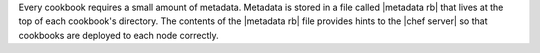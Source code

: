 .. The contents of this file are included in multiple topics.
.. This file should not be changed in a way that hinders its ability to appear in multiple documentation sets.

Every cookbook requires a small amount of metadata. Metadata is stored in a file called |metadata rb| that lives at the top of each cookbook's directory. The contents of the |metadata rb| file provides hints to the |chef server| so that cookbooks are deployed to each node correctly.

